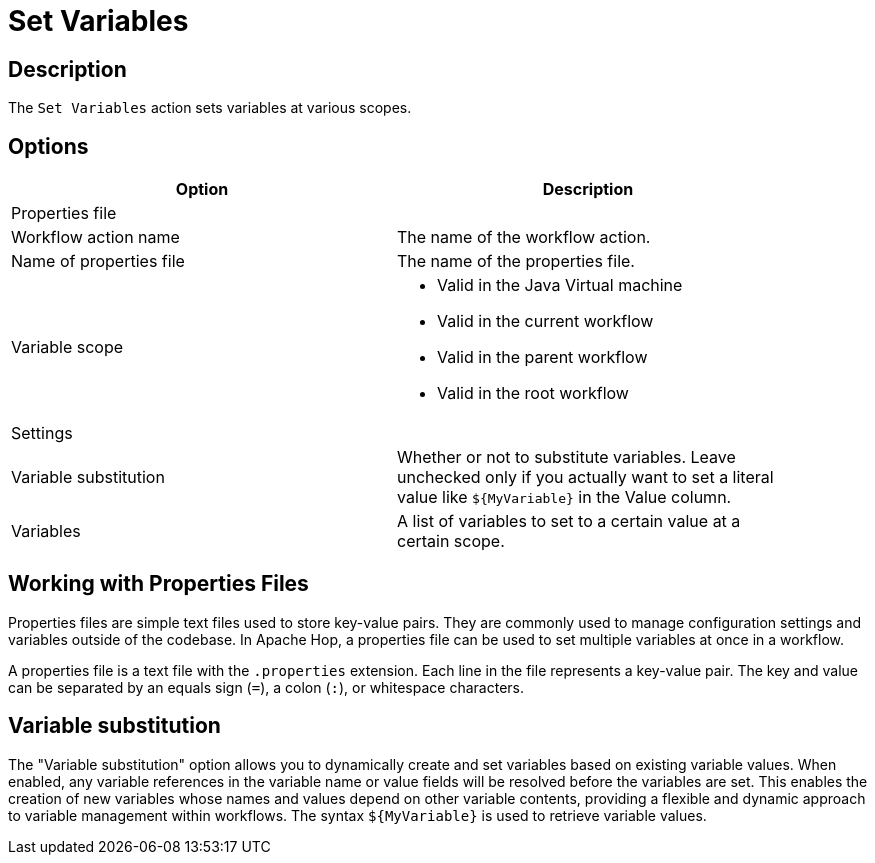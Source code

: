 ////
Licensed to the Apache Software Foundation (ASF) under one
or more contributor license agreements.  See the NOTICE file
distributed with this work for additional information
regarding copyright ownership.  The ASF licenses this file
to you under the Apache License, Version 2.0 (the
"License"); you may not use this file except in compliance
with the License.  You may obtain a copy of the License at
  http://www.apache.org/licenses/LICENSE-2.0
Unless required by applicable law or agreed to in writing,
software distributed under the License is distributed on an
"AS IS" BASIS, WITHOUT WARRANTIES OR CONDITIONS OF ANY
KIND, either express or implied.  See the License for the
specific language governing permissions and limitations
under the License.
////
:documentationPath: /workflow/actions/
:language: en_US
:description: The Set Variables action sets variables at various scopes.
:openvar: ${
:closevar: }

= Set Variables

== Description

The `Set Variables` action sets variables at various scopes.

== Options

[options="header", width="90%". cols="1,3"]
|===
|Option|Description
2+|Properties file
|Workflow action name|The name of the workflow action.
|Name of properties file|The name of the properties file.
|Variable scope a|
* Valid in the Java Virtual machine
* Valid in the current workflow
* Valid in the parent workflow
* Valid in the root workflow
2+|Settings
|Variable substitution|Whether or not to substitute variables. Leave unchecked only if you actually want to set a literal value like `{openvar}MyVariable{closevar}` in the Value column.
|Variables|A list of variables to set to a certain value at a certain scope.
|===

== Working with Properties Files

Properties files are simple text files used to store key-value pairs. They are commonly used to manage configuration settings and variables outside of the codebase. In Apache Hop, a properties file can be used to set multiple variables at once in a workflow.

A properties file is a text file with the `.properties` extension. Each line in the file represents a key-value pair. The key and value can be separated by an equals sign (`=`), a colon (`:`), or whitespace characters.

== Variable substitution

The "Variable substitution" option allows you to dynamically create and set variables based on existing variable values. When enabled, any variable references in the variable name or value fields will be resolved before the variables are set. This enables the creation of new variables whose names and values depend on other variable contents, providing a flexible and dynamic approach to variable management within workflows. The syntax `{openvar}MyVariable{closevar}` is used to retrieve variable values.